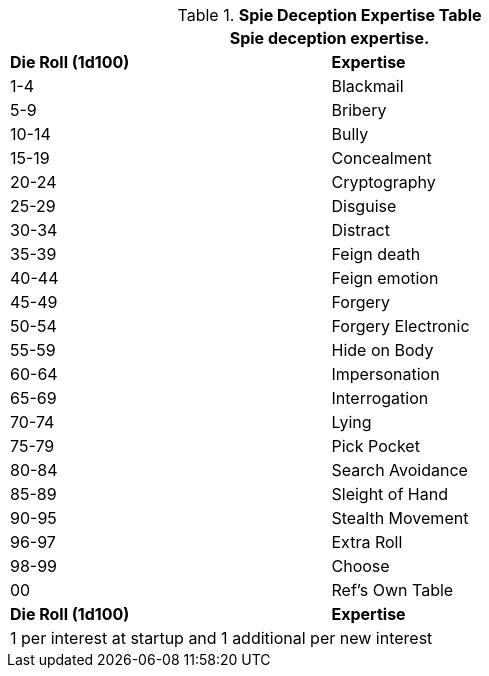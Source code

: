 // Table 8.19 Spie Tricks
.*Spie Deception Expertise Table*
[width="75%",cols="^,<",frame="all", stripes="even"]
|===
2+<|Spie deception expertise.

s|Die Roll (1d100)
s|Expertise

|1-4
|Blackmail

|5-9
|Bribery

|10-14
|Bully

|15-19
|Concealment

|20-24
|Cryptography

|25-29
|Disguise

|30-34
|Distract

|35-39
|Feign death

|40-44
|Feign emotion

|45-49
|Forgery

|50-54
|Forgery Electronic

|55-59
|Hide on Body

|60-64
|Impersonation

|65-69
|Interrogation

|70-74
|Lying

|75-79
|Pick Pocket

|80-84
|Search Avoidance

|85-89
|Sleight of Hand

|90-95
|Stealth Movement

|96-97
|Extra Roll

|98-99
|Choose

|00
|Ref's Own Table

s|Die Roll (1d100)
s|Expertise

2+<|1 per interest at startup and 1 additional per new interest
|===
